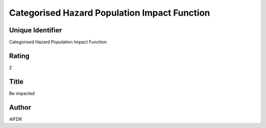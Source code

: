 Categorised Hazard Population Impact Function
=============================================

Unique Identifier
-----------------
Categorised Hazard Population Impact Function

Rating
------
2

Title
-----
Be impacted

Author
------
AIFDR

